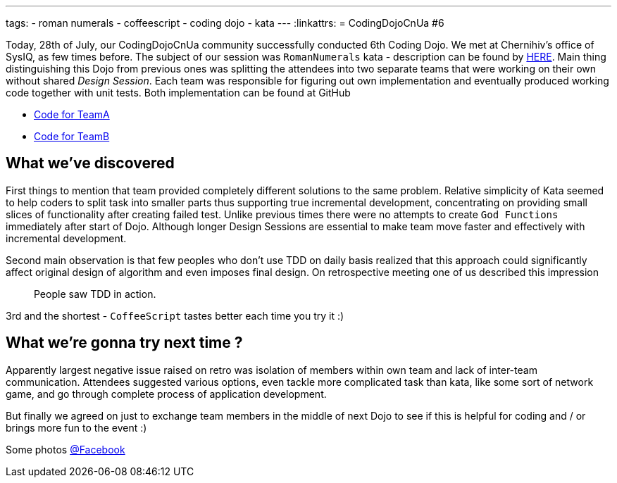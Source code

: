---
tags:
- roman numerals
- coffeescript
- coding dojo
- kata
---
:linkattrs:
= CodingDojoCnUa #6

Today, 28th of July, our CodingDojoCnUa community successfully conducted 6th Coding Dojo. 
We met at Chernihiv's office of SysIQ, as few times before. 
The subject of our session was `RomanNumerals` kata - description can be found by http://codingdojo.org/cgi-bin/wiki.pl?KataRomanNumerals[HERE]. 
Main thing distinguishing this Dojo from previous ones was splitting the attendees into two separate teams 
that were working on their own without shared _Design Session_. 
Each team was responsible for figuring out own implementation and eventually produced working code together with unit tests. 
Both implementation can be found at GitHub

* https://github.com/eshepelyuk/CodingDojoCnUa/tree/master/Dojo6/teamA[Code for TeamA, window='_blank']
* https://github.com/eshepelyuk/CodingDojoCnUa/tree/master/Dojo6/teamB[Code for TeamB, window='_blank']

== What we've discovered

First things to mention that team provided completely different solutions to the same problem. 
Relative simplicity of Kata seemed to help coders to split task into smaller parts thus supporting true incremental development, 
concentrating on providing small slices of functionality after creating failed test. 
Unlike previous times there were no attempts to create `God Functions` immediately after start of Dojo. 
Although longer Design Sessions are essential to make team move faster and effectively with incremental development.

Second main observation is that few peoples who don't use TDD on daily basis realized that this approach 
could significantly affect original design of algorithm and even imposes final design. 
On retrospective meeting one of us described this impression  

[quote]
People saw TDD in action.

3rd and the shortest - `CoffeeScript` tastes better each time you try it :)

== What we're gonna try next time ? 

Apparently largest negative issue raised on retro was isolation of members within own team and lack of inter-team communication. 
Attendees suggested various options, even tackle more complicated task than kata, 
like some sort of network game, and go through complete process of application development.

But finally we agreed on just to exchange team members in the middle of next Dojo 
to see if this is helpful for coding and / or brings more fun to the event :)

Some photos http://www.facebook.com/media/set/?set=oa.378960365504429&amp;type=1[@Facebook, window='_blank']